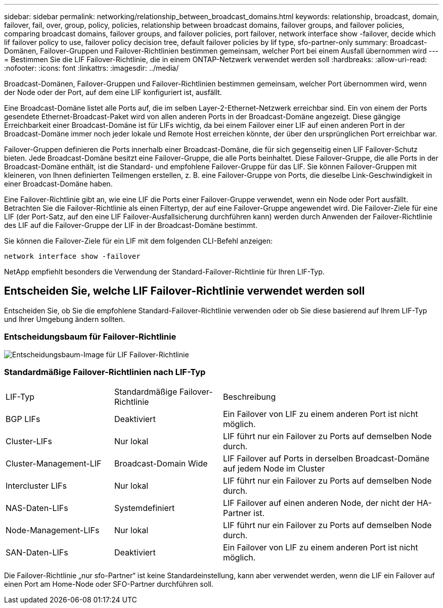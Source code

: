 ---
sidebar: sidebar 
permalink: networking/relationship_between_broadcast_domains.html 
keywords: relationship, broadcast, domain, failover, fail, over, group, policy, policies, relationship between broadcast domains, failover groups, and failover policies, comparing broadcast domains, failover groups, and failover policies, port failover, network interface show -failover, decide which lif failover policy to use, failover policy decision tree, default failover policies by lif type, sfo-partner-only 
summary: Broadcast-Domänen, Failover-Gruppen und Failover-Richtlinien bestimmen gemeinsam, welcher Port bei einem Ausfall übernommen wird 
---
= Bestimmen Sie die LIF Failover-Richtlinie, die in einem ONTAP-Netzwerk verwendet werden soll
:hardbreaks:
:allow-uri-read: 
:nofooter: 
:icons: font
:linkattrs: 
:imagesdir: ../media/


[role="lead"]
Broadcast-Domänen, Failover-Gruppen und Failover-Richtlinien bestimmen gemeinsam, welcher Port übernommen wird, wenn der Node oder der Port, auf dem eine LIF konfiguriert ist, ausfällt.

Eine Broadcast-Domäne listet alle Ports auf, die im selben Layer-2-Ethernet-Netzwerk erreichbar sind. Ein von einem der Ports gesendete Ethernet-Broadcast-Paket wird von allen anderen Ports in der Broadcast-Domäne angezeigt. Diese gängige Erreichbarkeit einer Broadcast-Domäne ist für LIFs wichtig, da bei einem Failover einer LIF auf einen anderen Port in der Broadcast-Domäne immer noch jeder lokale und Remote Host erreichen könnte, der über den ursprünglichen Port erreichbar war.

Failover-Gruppen definieren die Ports innerhalb einer Broadcast-Domäne, die für sich gegenseitig einen LIF Failover-Schutz bieten. Jede Broadcast-Domäne besitzt eine Failover-Gruppe, die alle Ports beinhaltet. Diese Failover-Gruppe, die alle Ports in der Broadcast-Domäne enthält, ist die Standard- und empfohlene Failover-Gruppe für das LIF. Sie können Failover-Gruppen mit kleineren, von Ihnen definierten Teilmengen erstellen, z. B. eine Failover-Gruppe von Ports, die dieselbe Link-Geschwindigkeit in einer Broadcast-Domäne haben.

Eine Failover-Richtlinie gibt an, wie eine LIF die Ports einer Failover-Gruppe verwendet, wenn ein Node oder Port ausfällt. Betrachten Sie die Failover-Richtlinie als einen Filtertyp, der auf eine Failover-Gruppe angewendet wird. Die Failover-Ziele für eine LIF (der Port-Satz, auf den eine LIF Failover-Ausfallsicherung durchführen kann) werden durch Anwenden der Failover-Richtlinie des LIF auf die Failover-Gruppe der LIF in der Broadcast-Domäne bestimmt.

Sie können die Failover-Ziele für ein LIF mit dem folgenden CLI-Befehl anzeigen:

....
network interface show -failover
....
NetApp empfiehlt besonders die Verwendung der Standard-Failover-Richtlinie für Ihren LIF-Typ.



== Entscheiden Sie, welche LIF Failover-Richtlinie verwendet werden soll

Entscheiden Sie, ob Sie die empfohlene Standard-Failover-Richtlinie verwenden oder ob Sie diese basierend auf Ihrem LIF-Typ und Ihrer Umgebung ändern sollten.



=== Entscheidungsbaum für Failover-Richtlinie

image:LIF_failover_decision_tree.png["Entscheidungsbaum-Image für LIF Failover-Richtlinie"]



=== Standardmäßige Failover-Richtlinien nach LIF-Typ

[cols="25,25,50"]
|===


| LIF-Typ | Standardmäßige Failover-Richtlinie | Beschreibung 


| BGP LIFs | Deaktiviert | Ein Failover von LIF zu einem anderen Port ist nicht möglich. 


| Cluster-LIFs | Nur lokal | LIF führt nur ein Failover zu Ports auf demselben Node durch. 


| Cluster-Management-LIF | Broadcast-Domain Wide | LIF Failover auf Ports in derselben Broadcast-Domäne auf jedem Node im Cluster 


| Intercluster LIFs | Nur lokal | LIF führt nur ein Failover zu Ports auf demselben Node durch. 


| NAS-Daten-LIFs | Systemdefiniert | LIF Failover auf einen anderen Node, der nicht der HA-Partner ist. 


| Node-Management-LIFs | Nur lokal | LIF führt nur ein Failover zu Ports auf demselben Node durch. 


| SAN-Daten-LIFs | Deaktiviert | Ein Failover von LIF zu einem anderen Port ist nicht möglich. 
|===
Die Failover-Richtlinie „nur sfo-Partner“ ist keine Standardeinstellung, kann aber verwendet werden, wenn die LIF ein Failover auf einen Port am Home-Node oder SFO-Partner durchführen soll.
